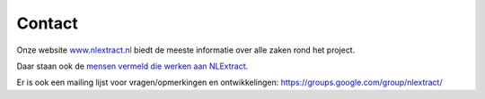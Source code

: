 .. _contact:


*******
Contact
*******

Onze website `www.nlextract.nl <http://nlextract.nl>`_ biedt de meeste informatie over alle zaken
rond het project.

Daar staan ook de `mensen vermeld die werken aan NLExtract <http://www.nlextract.nl/the-team>`_.

Er is ook een mailing lijst voor vragen/opmerkingen en ontwikkelingen:
https://groups.google.com/group/nlextract/



